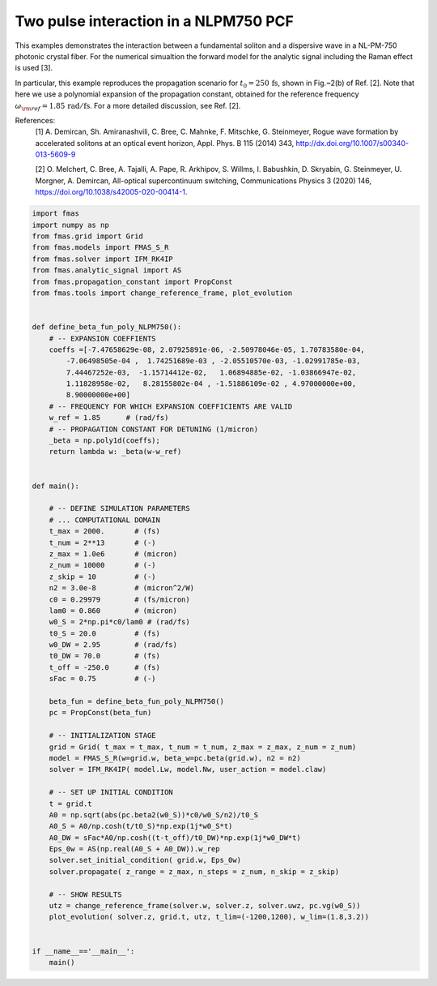 
.. DO NOT EDIT.
.. THIS FILE WAS AUTOMATICALLY GENERATED BY SPHINX-GALLERY.
.. TO MAKE CHANGES, EDIT THE SOURCE PYTHON FILE:
.. "auto_examples/gallery_01/g_specialized_model_NLPM.py"
.. LINE NUMBERS ARE GIVEN BELOW.

.. only:: html

    .. note::
        :class: sphx-glr-download-link-note

        Click :ref:`here <sphx_glr_download_auto_examples_gallery_01_g_specialized_model_NLPM.py>`
        to download the full example code

.. rst-class:: sphx-glr-example-title

.. _sphx_glr_auto_examples_gallery_01_g_specialized_model_NLPM.py:


Two pulse interaction in a NLPM750 PCF
======================================

This examples demonstrates the interaction between a fundamental soliton and a
dispersive wave in a NL-PM-750 photonic crystal fiber. For the numerical
simualtion the forward model for the analytic signal including the Raman effect
is used [3].

In particular, this example reproduces the propagation scenario for
:math:`t_0=250\,\mathrm{fs}`, shown in Fig.~2(b) of Ref. [2].  Note that here
we use a polynomial expansion of the propagation constant, obtained for the
reference frequency :math:`\omega_{\rm{ref}}=1.85\,\mathrm{rad/fs}`.
For a more detailed discussion, see Ref. [2].

References:
    [1] A. Demircan, Sh. Amiranashvili, C. Bree, C. Mahnke, F. Mitschke, G.
    Steinmeyer, Rogue wave formation by accelerated solitons at an optical
    event horizon, Appl. Phys. B 115 (2014) 343,
    http://dx.doi.org/10.1007/s00340-013-5609-9

    [2] O. Melchert, C. Bree, A. Tajalli, A. Pape, R. Arkhipov, S. Willms, I.
    Babushkin, D. Skryabin, G. Steinmeyer, U. Morgner, A. Demircan, All-optical
    supercontinuum switching, Communications Physics 3 (2020) 146,
    https://doi.org/10.1038/s42005-020-00414-1.

.. codeauthor:: Oliver Melchert <melchert@iqo.uni-hannover.de>

.. GENERATED FROM PYTHON SOURCE LINES 29-96



.. image:: /auto_examples/gallery_01/images/sphx_glr_g_specialized_model_NLPM_001.png
    :alt: $|u|^2/{\rm{max}}\left(|u|^2\right)$, $|u_\omega|^2/{\rm{max}}\left(|u_\omega|^2\right)$
    :class: sphx-glr-single-img





.. code-block:: default

    import fmas
    import numpy as np
    from fmas.grid import Grid
    from fmas.models import FMAS_S_R
    from fmas.solver import IFM_RK4IP
    from fmas.analytic_signal import AS
    from fmas.propagation_constant import PropConst
    from fmas.tools import change_reference_frame, plot_evolution


    def define_beta_fun_poly_NLPM750():
        # -- EXPANSION COEFFIENTS
        coeffs =[-7.47658629e-08, 2.07925891e-06, -2.50978046e-05, 1.70783580e-04,
            -7.06498505e-04 ,  1.74251689e-03 , -2.05510570e-03, -1.02991785e-03,
            7.44467252e-03,  -1.15714412e-02,   1.06894885e-02, -1.03866947e-02,
            1.11828958e-02,   8.28155802e-04 , -1.51886109e-02 , 4.97000000e+00,
            8.90000000e+00]
        # -- FREQUENCY FOR WHICH EXPANSION COEFFICIENTS ARE VALID
        w_ref = 1.85      # (rad/fs)
        # -- PROPAGATION CONSTANT FOR DETUNING (1/micron)
        _beta = np.poly1d(coeffs);
        return lambda w: _beta(w-w_ref)


    def main():

        # -- DEFINE SIMULATION PARAMETERS
        # ... COMPUTATIONAL DOMAIN
        t_max = 2000.       # (fs)
        t_num = 2**13       # (-)
        z_max = 1.0e6       # (micron)
        z_num = 10000       # (-)
        z_skip = 10         # (-)
        n2 = 3.0e-8         # (micron^2/W)
        c0 = 0.29979        # (fs/micron)
        lam0 = 0.860        # (micron)
        w0_S = 2*np.pi*c0/lam0 # (rad/fs)
        t0_S = 20.0         # (fs)
        w0_DW = 2.95        # (rad/fs)
        t0_DW = 70.0        # (fs)
        t_off = -250.0      # (fs) 
        sFac = 0.75         # (-)

        beta_fun = define_beta_fun_poly_NLPM750()
        pc = PropConst(beta_fun)

        # -- INITIALIZATION STAGE
        grid = Grid( t_max = t_max, t_num = t_num, z_max = z_max, z_num = z_num)
        model = FMAS_S_R(w=grid.w, beta_w=pc.beta(grid.w), n2 = n2)
        solver = IFM_RK4IP( model.Lw, model.Nw, user_action = model.claw)

        # -- SET UP INITIAL CONDITION
        t = grid.t
        A0 = np.sqrt(abs(pc.beta2(w0_S))*c0/w0_S/n2)/t0_S
        A0_S = A0/np.cosh(t/t0_S)*np.exp(1j*w0_S*t)
        A0_DW = sFac*A0/np.cosh((t-t_off)/t0_DW)*np.exp(1j*w0_DW*t)
        Eps_0w = AS(np.real(A0_S + A0_DW)).w_rep
        solver.set_initial_condition( grid.w, Eps_0w)
        solver.propagate( z_range = z_max, n_steps = z_num, n_skip = z_skip)

        # -- SHOW RESULTS
        utz = change_reference_frame(solver.w, solver.z, solver.uwz, pc.vg(w0_S))
        plot_evolution( solver.z, grid.t, utz, t_lim=(-1200,1200), w_lim=(1.8,3.2))


    if __name__=='__main__':
        main()


.. rst-class:: sphx-glr-timing

   **Total running time of the script:** ( 0 minutes  44.692 seconds)


.. _sphx_glr_download_auto_examples_gallery_01_g_specialized_model_NLPM.py:


.. only :: html

 .. container:: sphx-glr-footer
    :class: sphx-glr-footer-example



  .. container:: sphx-glr-download sphx-glr-download-python

     :download:`Download Python source code: g_specialized_model_NLPM.py <g_specialized_model_NLPM.py>`



  .. container:: sphx-glr-download sphx-glr-download-jupyter

     :download:`Download Jupyter notebook: g_specialized_model_NLPM.ipynb <g_specialized_model_NLPM.ipynb>`


.. only:: html

 .. rst-class:: sphx-glr-signature

    `Gallery generated by Sphinx-Gallery <https://sphinx-gallery.github.io>`_
